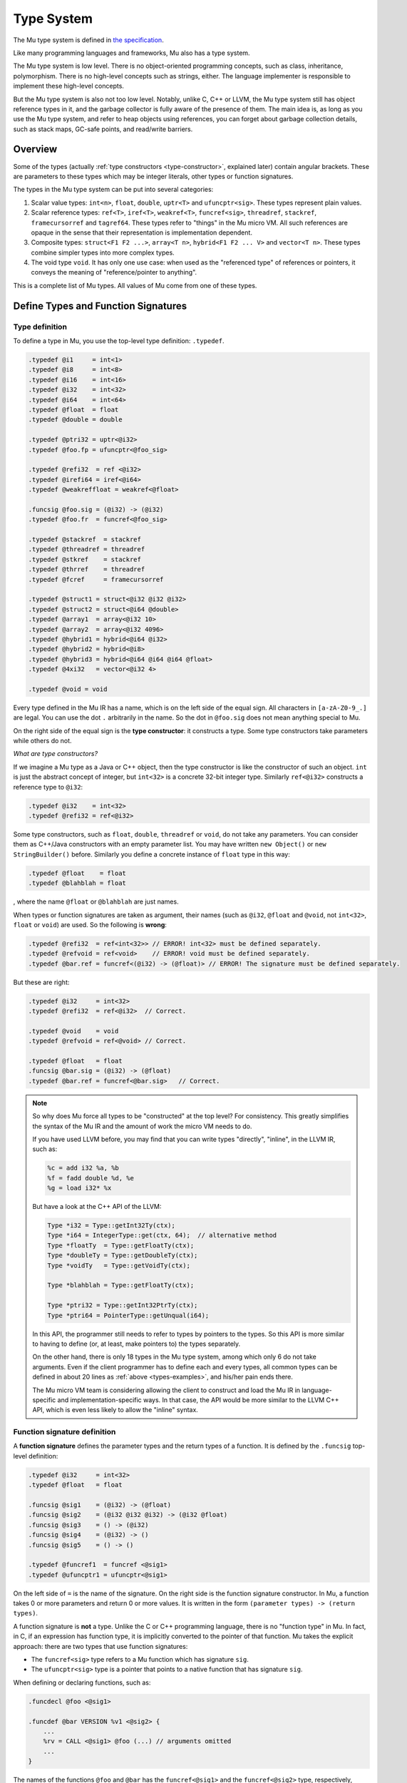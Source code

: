 ===========
Type System
===========

The Mu type system is defined in `the specification
<https://github.com/microvm/microvm-spec/blob/master/type-system.rest>`__.

Like many programming languages and frameworks, Mu also has a type system.

The Mu type system is low level. There is no object-oriented programming
concepts, such as class, inheritance, polymorphism. There is no high-level
concepts such as strings, either. The language implementer is responsible to
implement these high-level concepts.

But the Mu type system is also not too low level. Notably, unlike C, C++ or
LLVM, the Mu type system still has object reference types in it, and the garbage
collector is fully aware of the presence of them. The main idea is, as long as
you use the Mu type system, and refer to heap objects using references, you can
forget about garbage collection details, such as stack maps, GC-safe points, and
read/write barriers.

Overview
========

Some of the types (actually :ref:`type constructors <type-constructor>`,
explained later) contain angular brackets. These are parameters to these types
which may be integer literals, other types or function signatures.

The types in the Mu type system can be put into several categories:

1. Scalar value types: ``int<n>``, ``float``, ``double``, ``uptr<T>`` and
   ``ufuncptr<sig>``. These types represent plain values.

2. Scalar reference types: ``ref<T>``, ``iref<T>``, ``weakref<T>``,
   ``funcref<sig>``, ``threadref``, ``stackref``, ``framecursorref`` and
   ``tagref64``. These types refer to "things" in the Mu micro VM. All such
   references are opaque in the sense that their representation is
   implementation dependent.

3. Composite types: ``struct<F1 F2 ...>``, ``array<T n>``, ``hybrid<F1 F2 ...
   V>`` and ``vector<T n>``. These types combine simpler types into more complex
   types.

4. The void type ``void``. It has only one use case: when used as the
   "referenced type" of references or pointers, it conveys the meaning of
   "reference/pointer to anything".

This is a complete list of Mu types. All values of Mu come from one of these
types.

Define Types and Function Signatures
====================================

Type definition
---------------

To define a type in Mu, you use the top-level type definition: ``.typedef``.

.. _types-examples:

.. code-block:: uir

    .typedef @i1     = int<1>
    .typedef @i8     = int<8>
    .typedef @i16    = int<16>
    .typedef @i32    = int<32>
    .typedef @i64    = int<64>
    .typedef @float  = float
    .typedef @double = double

    .typedef @ptri32 = uptr<@i32>
    .typedef @foo.fp = ufuncptr<@foo_sig>

    .typedef @refi32  = ref <@i32>
    .typedef @irefi64 = iref<@i64>
    .typedef @weakreffloat = weakref<@float>

    .funcsig @foo.sig = (@i32) -> (@i32)
    .typedef @foo.fr  = funcref<@foo_sig>

    .typedef @stackref  = stackref
    .typedef @threadref = threadref
    .typedef @stkref    = stackref
    .typedef @thrref    = threadref
    .typedef @fcref     = framecursorref

    .typedef @struct1 = struct<@i32 @i32 @i32>
    .typedef @struct2 = struct<@i64 @double>
    .typedef @array1  = array<@i32 10>
    .typedef @array2  = array<@i32 4096>
    .typedef @hybrid1 = hybrid<@i64 @i32>
    .typedef @hybrid2 = hybrid<@i8>
    .typedef @hybrid3 = hybrid<@i64 @i64 @i64 @float>
    .typedef @4xi32   = vector<@i32 4>

    .typedef @void = void

Every type defined in the Mu IR has a name, which is on the left side of the
equal sign. All characters in ``[a-zA-Z0-9_.]`` are legal. You can use the dot
``.`` arbitrarily in the name. So the dot in ``@foo.sig`` does not mean anything
special to Mu.

.. _type-constructor:

On the right side of the equal sign is the **type constructor**: it constructs a
type. Some type constructors take parameters while others do not.

*What are type constructors?*

If we imagine a Mu type as a Java or C++ object, then the type constructor
is like the constructor of such an object. ``int`` is just the abstract concept
of integer, but ``int<32>`` is a concrete 32-bit integer type.  Similarly
``ref<@i32>`` constructs a reference type to ``@i32``:

.. code-block:: uir

    .typedef @i32    = int<32>
    .typedef @refi32 = ref<@i32>

Some type constructors, such as ``float``, ``double``, ``threadref`` or
``void``, do not take any parameters. You can consider them as C++/Java
constructors with an empty parameter list. You may have written ``new Object()``
or ``new StringBuilder()`` before. Similarly you define a concrete instance of
``float`` type in this way:

.. code-block:: uir

    .typedef @float    = float
    .typedef @blahblah = float

, where the name ``@float`` or ``@blahblah`` are just names.

When types or function signatures are taken as argument, their names (such as
``@i32``, ``@float`` and ``@void``, not ``int<32>``, ``float`` or ``void``) are
used. So the following is **wrong**:

.. code-block:: uir

    .typedef @refi32  = ref<int<32>> // ERROR! int<32> must be defined separately.
    .typedef @refvoid = ref<void>    // ERROR! void must be defined separately.
    .typedef @bar.ref = funcref<(@i32) -> (@float)> // ERROR! The signature must be defined separately.

But these are right:

.. code-block:: uir

    .typedef @i32     = int<32>
    .typedef @refi32  = ref<@i32>  // Correct.

    .typedef @void    = void
    .typedef @refvoid = ref<@void> // Correct.

    .typedef @float   = float
    .funcsig @bar.sig = (@i32) -> (@float)
    .typedef @bar.ref = funcref<@bar.sig>   // Correct.

.. note::

    So why does Mu force all types to be "constructed" at the top level? For
    consistency. This greatly simplifies the syntax of the Mu IR and the amount
    of work the micro VM needs to do.

    If you have used LLVM before, you may find that you can write types
    "directly", "inline", in the LLVM IR, such as:

    .. code-block:: llvm

        %c = add i32 %a, %b
        %f = fadd double %d, %e
        %g = load i32* %x

    But have a look at the C++ API of the LLVM:

    .. code-block:: cpp

        Type *i32 = Type::getInt32Ty(ctx);
        Type *i64 = IntegerType::get(ctx, 64);  // alternative method
        Type *floatTy  = Type::getFloatTy(ctx);
        Type *doubleTy = Type::getDoubleTy(ctx);
        Type *voidTy   = Type::getVoidTy(ctx);

        Type *blahblah = Type::getFloatTy(ctx);

        Type *ptri32 = Type::getInt32PtrTy(ctx);
        Type *ptri64 = PointerType::getUnqual(i64);

    .. ****** Comment: The grumpy Vim is not happy with the stars.

    In this API, the programmer still needs to refer to types by pointers to the
    types. So this API is more similar to having to define (or, at least, make
    pointers to) the types separately.

    On the other hand, there is only 18 types in the Mu type system, among which
    only 6 do not take arguments. Even if the client programmer has to define
    each and every types, all common types can be defined in about 20 lines as
    :ref:`above <types-examples>`, and his/her pain ends there.

    The Mu micro VM team is considering allowing the client to construct and
    load the Mu IR in language-specific and implementation-specific ways. In
    that case, the API would be more similar to the LLVM C++ API, which is even
    less likely to allow the "inline" syntax.

Function signature definition
-----------------------------

A **function signature** defines the parameter types and the return types of a
function. It is defined by the ``.funcsig`` top-level definition:

.. code-block:: uir

    .typedef @i32     = int<32>
    .typedef @float   = float

    .funcsig @sig1    = (@i32) -> (@float)
    .funcsig @sig2    = (@i32 @i32 @i32) -> (@i32 @float)
    .funcsig @sig3    = () -> (@i32)
    .funcsig @sig4    = (@i32) -> ()
    .funcsig @sig5    = () -> ()

    .typedef @funcref1  = funcref <@sig1>
    .typedef @ufuncptr1 = ufuncptr<@sig1>

On the left side of ``=`` is the name of the signature. On the right side is the
function signature constructor. In Mu, a function takes 0 or more parameters and
return 0 or more values. It is written in the form ``(parameter types) ->
(return types)``.

A function signature is **not** a type. Unlike the C or C++ programming
language, there is no "function type" in Mu. In fact, in C, if an expression has
function type, it is implicitly converted to the pointer of that function. Mu
takes the explicit approach: there are two types that use function signatures:

- The ``funcref<sig>`` type refers to a Mu function which has signature ``sig``.

- The ``ufuncptr<sig>`` type is a pointer that points to a native function that
  has signature ``sig``.

When defining or declaring functions, such as:

.. code-block:: uir

    .funcdecl @foo <@sig1>

    .funcdef @bar VERSION %v1 <@sig2> {
        ...
        %rv = CALL <@sig1> @foo (...) // arguments omitted
        ...
    }

The names of the functions ``@foo`` and ``@bar`` has the ``funcref<@sig1>`` and
the ``funcref<@sig2>`` type, respectively, when used as a value.

Details
=======

This section will only discuss the most important types. For more details, you
can read `the specification
<https://github.com/microvm/microvm-spec/blob/master/type-system.rest>`__.

Integer and FP types
--------------------
   
``int<n>`` is the **integer** type of ``n`` bits. Like LLVM, the ``int`` type is
fixed-length. For example, ``int<32>`` is the 32-bit integer type.

.. code-block:: uir

    .typedef @i32 = int<32>
    .typedef @i64 = int<64>

It is also signedness-neutral: whether an integer is signed or not depends on
the operation, not the type. Most instructions, such as ``ADD``, ``SUB``,
``MUL``, work correctly for both signed and unsigned integers. Some instructions
have signed and unsigned variants, such as ``SDIV``/``UDIV``,
``FPTOSI``/``FPTOUI``.

Like LLVM, ``int<1>`` is returned by most instructions that return Boolean
results, such as ``EQ`` and ``SLT``.

.. code-block:: uir

    .typedef @i1 = int<1>

``float`` and ``double`` are the IEEE 754 single and double-precision **floating
point** number types, respectively.

.. code-block:: uir

    .typedef @float  = float
    .typedef @double = double

Like LLVM but unlike some intermediate languages such as `C minus minus
<https://en.wikipedia.org/wiki/C-->`__, Mu does not use a single type (such as
"bits32") to hold both integers and FP numbers, because in modern machines
integers and FP numbers are usually held in different kinds of registers.

References to the memory
------------------------

``ref<T>`` is the **object reference** type. It refers to objects in the
garbage-collected Mu heap.

``iref<T>`` is the **internal reference** type. It refers to a *memory
location*, that is, a place in the Mu memory that can be loaded or stored. A
field of a heap object is a memory location.

.. attention::

    "Memory location" does not mean "address". Do not assume a Mu heap object or
    any other memory locations have addresses. This is very important in Mu.
    This will discussed in details in later chapters. The `specification
    <https://github.com/microvm/microvm-spec/blob/master/uvm-memory.rest#basic-concepts>`__
    contains some explanation.

Both ``ref`` and ``iref`` may be ``NULL``.

.. note::

    Sorry for the `billion-dollar mistake
    <https://en.wikipedia.org/wiki/Null_pointer#History>`__, but ``NULL`` is
    really easy to implement, and Mu is closer to the machine. The client, on
    the other hand, should implement a decent language and help the programmers
    prevent such mistakes.)

The ``<T>`` type parameter is the type of the heap object it refers to.

For ``ref<T>``, the ``T`` means it refers to a heap object of type ``T``. For
example, ``ref<@i32>`` refers to a heap object of ``@i32`` type, which we
previously defined as ``int<32>``:

.. code-block:: uir

    .typedef @refi32    = ref<@i32>
    .typedef @refdouble = ref<@double>

    .typedef @link = ref<@link>

In the last line, ``@link`` is recursively defined as ``ref<@link>``. It means
it refers to a heap object, whose entire content is an object reference to the
same type, or ``NULL``. It is very similar to the C definition: ``struct Link {
struct Link *next; }``. Mu does not need ``struct`` to construct recursive
types.

For ``iref<T>``, the ``T`` means it refers to a memory location of type ``T``.
So if you use the ``LOAD`` instruction on an ``iref<@i32>``, you get a value of
type ``@i32``. You can also ``STORE`` an ``@i64`` value to a memory location
referred by an ``iref<@i64>``.

.. code-block:: uir

    .typedef @irefi32   = iref<@i32>
    .typedef @irefi64   = iref<@i64>

References to Mu functions
--------------------------

``funcref<sig>`` is the **function reference** type. It refers to a Mu
function. Whenever you call a Mu function, you call it with its function
reference. ``sig`` is the function signature.

.. code-block:: uir

    .funcsig @sig1      = (@i32) -> (@float)
    .typedef @funcref1  = funcref <@sig1>

``funcref`` only refers to Mu functions. It cannot refer to C functions (that is
what ``ufuncptr`` is for).

Like other references, ``funcref`` can also be ``NULL`` (sorry).

Aggregate types
---------------

Among all aggregate types, ``hybrid`` is the only "variable-length" types. All
others are "fixed-length".

Fixed-length aggregate types
~~~~~~~~~~~~~~~~~~~~~~~~~~~~

``struct<F1 F2 ...>`` is the **structure** type. Like the *struct* type in
C, it has many fields of types ``F1``, ``F2``, ...

.. code-block:: uir

    .typedef @struct1 = struct<@i32 @i32 @i32>
    .typedef @struct2 = struct<@i64 @double>

Structs may contain other structs, arrays or vectors, but cannot contain
themselves (otherwise it will be infinitely big). It must have at least one
field. But it may contain references so that you can allocate many structs in
the Mu heap, each refer to another object.

.. code-block:: uir

    .typedef @ListNode    = struct<@i64 @ListNodeRef>
    .typedef @ListNodeRef = ref<@ListNode>

``array<T n>`` is the **fixed-size array** type. ``T`` is the element type.
``n`` is an integer literal and it is part of the type. A particular
``array<T n>`` holds exactly ``n`` instances of ``T``. For example, ``array<@i32
10>`` contains exactly 10 ``@i32`` values:

.. code-block:: uir
    
    .typedef @array1  = array<@i32 10>
    .typedef @array2  = array<@i32 4096>

Like structs, arrays may contain other structs, arrays or vectors, but not
itself. It must have at least one element. Arrays of references are allowed.

``vector<T n>`` is the **vector** type. It is designed for single-instruction
multiple-data (SIMD) operations. Most modern desktop processors have SIMD
capabilities. Vectors are used in very different ways compared to arrays.
Vectors are usually small and are usually similar to the vector sizes supported
by the machine.

Even today, architectures still do not agree upon any particular vector sizes.
Mu only mandate the following three vector types to be implemented:

.. code-block:: uir
    
    .typedef @4xi32    = vector<@i32 4>
    .typedef @4xfloat  = vector<@float 4>
    .typedef @2xdouble = vector<@double 2>

The hybrid
~~~~~~~~~~

``hybrid<F1 F2 ... V>`` is a **hybrid** of a struct and an array. It starts
with a *fixed part*: ``F1``, ``F2``, ... which is like a struct. It is
followed by a *variable part*: an array of many elements of type ``V``.

.. code-block:: uir

    .typedef @hybrid1 = hybrid<@i64 @i32>
    .typedef @hybrid2 = hybrid<@i8>
    .typedef @hybrid3 = hybrid<@i64 @i64 @i64 @float>

In the above example, ``@hybrid1`` has one ``@i64`` field in its fixed part, and
many ``@i32`` elements in its variable part. ``@hybrid2`` has an empty fixed
part, and its variable parts are many ``@i8`` elements. ``@hybrid3`` has three
``@i64`` fields in its fixed part, and many ``@float`` elements in the variable
part.

``hybrid`` is *the only variable-size type* type in Mu whose size is determined
at allocation site rather than the type itself. A hybrid must be allocated by
special instructions, such as ``NEWHYBRID``, which takes not only the type but
also the length as its arguments.

.. code-block:: uir

    %length1 = .....
    %length2 = .....
    %r1 = NEWHYBRID <@hybrid1 @i64> %length1  // @i64 is the length of %length1
    %r2 = NEWHYBRID <@hybrid1 @i64> %length2  // @i64 is the length of %length2

In the above example, ``%r1`` and ``%r2`` refers to two different objects. Both
have type ``@hybrid1``, but the length of their variable parts are ``%length1``
and ``%length2``, respectively.

Since the length cannot be determined by the type itself, it cannot be embedded
in other aggregate types, not even other hybrids:

.. code-block:: uir

    .typedef @some_struct = struct<@i64 @hybrid1 @hybrid2> // ERROR! cannot embed hybrids

Hybrid is the counterpart of the C99 structs with "flexible array elements". In
C99, you can write something like:

.. code-block:: cpp

    struct hybrid1 { int64_t f1; int32_t v[]; };
    struct hybrid2 { int32_t v[]; };
    struct hybrid3 { int64_t f1, f2, f3; float v[]; };

    struct hybrid1 *p1 = malloc(sizeof(int64_t) + 1000*sizeof(int32_t));
    struct hybrid1 *p2 = malloc(sizeof(int64_t) + 2000*sizeof(int32_t));

Once malloc-ed with enough memory, C can access the dynamically allocated "tail"
elements.

The void type
-------------

``void`` means "anything", and can only be used as the target of references or
pointers. For example:

.. code-block:: uir

    .typedef @void = void
    .typedef @refvoid  = ref<@void>
    .typedef @irefvoid = iref<@void>
    .typedef @uptrvoid = uptr<@void>

``ref<@void>`` means the object reference can refer to any object.
``iref<@void>`` means the internal reference can refer to any memory location.
``uptr<@void>`` means it is... err... just a pointer, and has not been assigned
a type yet.

Mu does not have the concept of "inheritance", but there are some "prefix rules"
so that a reference may refer to some more complex objects than its ``<T>``
parameter. ``void`` is just the "simplest" type: no content at all.

You can allocate heap objects of the ``void`` type.

.. code-block:: uir

    %r = NEW <@void>

Such objects have no contents, but each allocated ``void`` object is different,
and compares equal (``EQ``) to only itself.

In Java, such use is like ``Object o1 = new Object();``. There are some corner
cases where such objects can be used as a "key" to identify something.

Other types
-----------

``stackref``, ``threadref`` and ``framecursorref`` refers to "special
things" in Mu: stacks, threads and frame cursors. You will need the first two to
start a Mu program, and need the third to perform stack introspection and
on-stack replacement.

``weakref<T>`` is the weak object reference type.

``tagref64`` is the **tagged reference type**. It uses some clever bit-magic to
reuse the NaN space of ``double`` to represent a tagged union of ``double``,
``int<52>`` and a struct of ``ref<void>`` and ``int<6>``.

``uptr<T>`` and ``ufuncptr<sig>`` are **untraced (raw) pointers**. They are
defined to be represented as integers of the pointer size, which is
implementation-specific. For example, on a 64-bit implementation, it is 64 bits.
But if you want to perform pointer arithmetic, you need to convert them to
integers first.

You are unlikely to use raw pointers unless your program interacts with native
programs (usually written in C). The garbage collector will not trace them: they
are treated just like integers.
  
If you worked with x86 before, you may ask: Wait! Pointer is not just the
address, but also its segment. Sorry, x86. But we see the trend is to move away
from segmented architecture (x86_64 moved away from segments, too). For embedded
systems that may have multiple address spaces, Mu is not designed for such
systems, but supporting such architectures is an open topic.

Bonus section
=============

.. note::

    These contents should be moved to other chapters in the future. But if you
    are interested and patient enough, you can keep reading.

In fact, an internal reference refers to a "**memory location**" (discussed
in later chapters) of type ``T``.  Memory location is a very important
concept in Mu. It is a location in the Mu memory that can hold a Mu value.
A field of an object is one kind of memory location. All memory accessing
operations, such as ``LOAD`` and ``STORE`` directly work on internal
references. This is different from JVM, where there are ``getfield`` and
``setfield`` instructions that work on object references.

If you worked with C before, it is the counterpart of the concept of
"object". (What? You say C does not have "objects" but C++ does? Go ahead
and read the `C specification
<http://www.open-std.org/jtc1/sc22/wg14/www/docs/n1570.pdf>`__. In C,
"object" means "a region of data storage" and does not mean object-oriented
programming.) But the word "object" is used as a synonym of "heap object"
in Mu. To avoid ambiguity, we use the word "memory location" instead.

.. vim: tw=80
